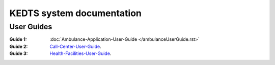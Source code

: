 ======================================================
KEDTS system documentation
======================================================

User Guides
------------

:Guide 1: :doc:`Ambulance-Application-User-Guide </ambulanceUserGuide.rst>`

:Guide 2: 
    `Call-Center-User-Guide`_.

    .. _Call-Center-User-Guide: ./callCenterUserGuide.rst

:Guide 3: 
    `Health-Facilities-User-Guide`_.

    .. _Health-Facilities-User-Guide: ./healthFacilitiesUserGuide.rst
